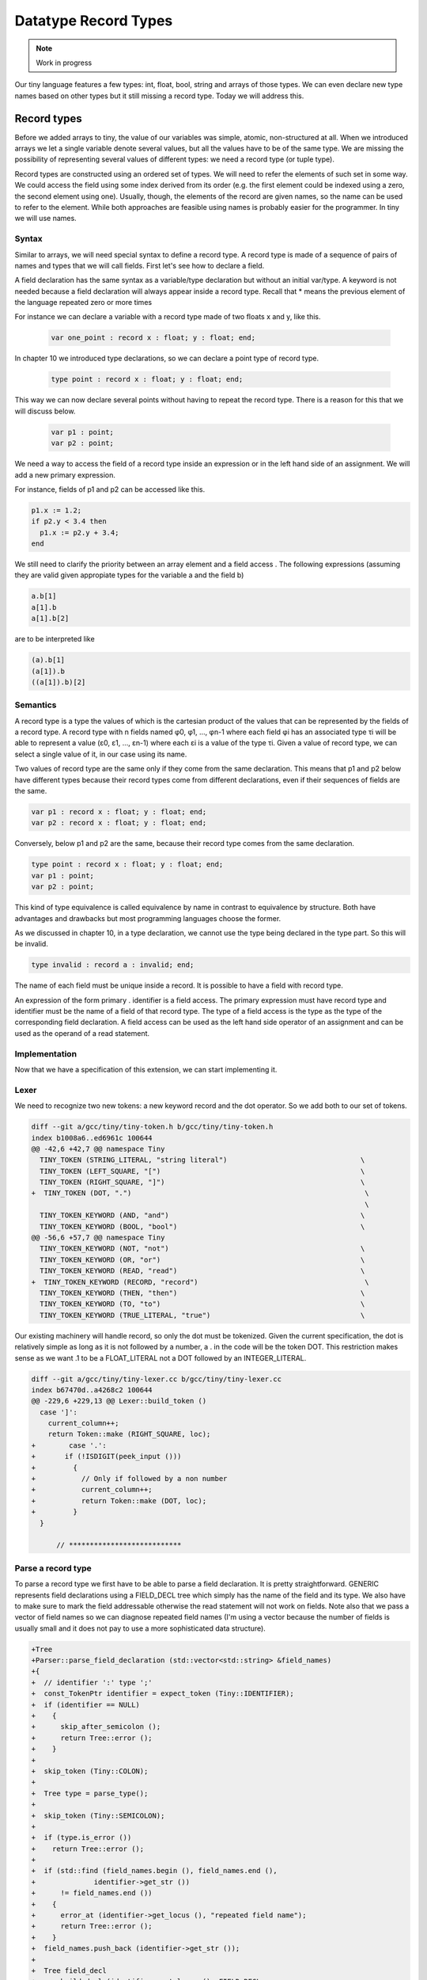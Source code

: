 *********************
Datatype Record Types
*********************

.. note:: 
  Work in progress

Our tiny language features a few types: int, float, bool, string and arrays 
of those types. We can even declare new type names based on other types 
but it still missing a record type. Today we will address this.

Record types
============

Before we added arrays to tiny, the value of our variables was simple,
atomic, non-structured at all. When we introduced arrays we let a single 
variable denote several values, but all the values have to be of the 
same type. We are missing the possibility of representing several 
values of different types: we need a record type (or tuple type).

Record types are constructed using an ordered set of types. We will need 
to refer the elements of such set in some way. We could access the field 
using some index derived from its order (e.g. the first element could be 
indexed using a zero, the second element using one). Usually, though, 
the elements of the record are given names, so the name can be used to 
refer to the element. While both approaches are feasible using names is 
probably easier for the programmer. In tiny we will use names.

Syntax
------

Similar to arrays, we will need special syntax to define a record type. 
A record type is made of a sequence of pairs of names and types that we 
will call fields. First let's see how to declare a field.

.. productionlist:: Tiny11
  fielddeclaration: `identifier` : `type` ;

A field declaration has the same syntax as a variable/type declaration but 
without an initial var/type. A keyword is not needed because a field 
declaration will always appear inside a record type.
Recall that * means the previous element of the language repeated zero or more times

.. productionlist:: Tiny11
  type: record `fielddeclaration`* end

For instance we can declare a variable with a record type made of two 
floats x and y, like this.

 .. code-block:: c

  var one_point : record x : float; y : float; end;

In chapter 10 we introduced type declarations, so we can declare a 
point type of record type.

 .. code-block:: c

  type point : record x : float; y : float; end;

This way we can now declare several points without having to repeat the 
record type. There is a reason for this that we will discuss below.

 .. code-block:: c

  var p1 : point;
  var p2 : point;

We need a way to access the field of a record type inside an expression 
or in the left hand side of an assignment. We will add a new primary expression.

.. productionlist:: Tiny11
  primary: ( `expression` )
         : | `identifier`
         : | `integerliteral`
         : | `boolliteral`
         : | `floatliteral`
         : | `stringliteral`
         : | `arrayelement`
         : | `fieldaccess`
  fieldaccess: `primary` "." `identifier`

For instance, fields of p1 and p2 can be accessed like this.

.. code-block:: c

  p1.x := 1.2;
  if p2.y < 3.4 then
    p1.x := p2.y + 3.4;
  end

We still need to clarify the priority between an array element and a 
field access . The following expressions (assuming they are valid given 
appropiate types for the variable a and the field b)

.. code-block:: c

  a.b[1]
  a[1].b
  a[1].b[2]

are to be interpreted like

.. code-block:: c

  (a).b[1]
  (a[1]).b
  ((a[1]).b)[2]

Semantics
---------

A record type is a type the values of which is the cartesian product of the 
values that can be represented by the fields of a record type. A record 
type with n fields named φ0, φ1, …, φn-1 where each field φi has an 
associated type τi will be able to represent a value (ε0, ε1, …, εn-1) 
where each εi is a value of the type τi. Given a value of record type, 
we can select a single value of it, in our case using its name.

Two values of record type are the same only if they come from the same 
declaration. This means that p1 and p2 below have different types because 
their record types come from different declarations, even if their 
sequences of fields are the same.

.. code-block:: c

  var p1 : record x : float; y : float; end;
  var p2 : record x : float; y : float; end;

Conversely, below p1 and p2 are the same, because their record type 
comes from the same declaration.

.. code-block:: c

  type point : record x : float; y : float; end;
  var p1 : point;
  var p2 : point;

This kind of type equivalence is called equivalence by name in contrast 
to equivalence by structure. Both have advantages and drawbacks but most 
programming languages choose the former.

As we discussed in chapter 10, in a type declaration, we cannot use the 
type being declared in the type part. So this will be invalid.

.. code-block:: c

  type invalid : record a : invalid; end;

The name of each field must be unique inside a record. It is possible to 
have a field with record type.

An expression of the form primary . identifier is a field access. The 
primary expression must have record type and identifier must be the name 
of a field of that record type. The type of a field access is the type 
as the type of the corresponding field declaration. A field access can 
be used as the left hand side operator of an assignment and can be used
as the operand of a read statement.

Implementation
--------------

Now that we have a specification of this extension, we can start implementing it.

Lexer
-----

We need to recognize two new tokens: a new keyword record and the dot 
operator. So we add both to our set of tokens.

.. code-block:: diff

  diff --git a/gcc/tiny/tiny-token.h b/gcc/tiny/tiny-token.h
  index b1008a6..ed6961c 100644
  @@ -42,6 +42,7 @@ namespace Tiny
    TINY_TOKEN (STRING_LITERAL, "string literal")                                \
    TINY_TOKEN (LEFT_SQUARE, "[")                                                \
    TINY_TOKEN (RIGHT_SQUARE, "]")                                               \
  +  TINY_TOKEN (DOT, ".")                                                        \
                                                                                  \
    TINY_TOKEN_KEYWORD (AND, "and")                                              \
    TINY_TOKEN_KEYWORD (BOOL, "bool")                                            \
  @@ -56,6 +57,7 @@ namespace Tiny
    TINY_TOKEN_KEYWORD (NOT, "not")                                              \
    TINY_TOKEN_KEYWORD (OR, "or")                                                \
    TINY_TOKEN_KEYWORD (READ, "read")                                            \
  +  TINY_TOKEN_KEYWORD (RECORD, "record")                                        \
    TINY_TOKEN_KEYWORD (THEN, "then")                                            \
    TINY_TOKEN_KEYWORD (TO, "to")                                                \
    TINY_TOKEN_KEYWORD (TRUE_LITERAL, "true")                                    \

Our existing machinery will handle record, so only the dot must be 
tokenized. Given the current specification, the dot is relatively 
simple as long as it is not followed by a number, a . in the code 
will be the token DOT. This restriction makes sense as we want .1 to 
be a FLOAT_LITERAL not a DOT followed by an INTEGER_LITERAL.

.. code-block:: diff
 
  diff --git a/gcc/tiny/tiny-lexer.cc b/gcc/tiny/tiny-lexer.cc
  index b67470d..a4268c2 100644
  @@ -229,6 +229,13 @@ Lexer::build_token ()
    case ']':
      current_column++;
      return Token::make (RIGHT_SQUARE, loc);
  +        case '.':
  +	  if (!ISDIGIT(peek_input ()))
  +	    {
  +	      // Only if followed by a non number
  +	      current_column++;
  +	      return Token::make (DOT, loc);
  +	    }
    }
  
        // ***************************

Parse a record type
-------------------

To parse a record type we first have to be able to parse a field 
declaration. It is pretty straightforward. GENERIC represents field 
declarations using a FIELD_DECL tree which simply has the name of the 
field and its type. We also have to make sure to mark the field 
addressable otherwise the read statement will not work on fields. 
Note also that we pass a vector of field names so we can diagnose 
repeated field names (I'm using a vector because the number of fields 
is usually small and it does not pay to use a more sophisticated 
data structure).

.. code-block:: diff

  +Tree
  +Parser::parse_field_declaration (std::vector<std::string> &field_names)
  +{
  +  // identifier ':' type ';'
  +  const_TokenPtr identifier = expect_token (Tiny::IDENTIFIER);
  +  if (identifier == NULL)
  +    {
  +      skip_after_semicolon ();
  +      return Tree::error ();
  +    }
  +
  +  skip_token (Tiny::COLON);
  +
  +  Tree type = parse_type();
  +
  +  skip_token (Tiny::SEMICOLON);
  +
  +  if (type.is_error ())
  +    return Tree::error ();
  +
  +  if (std::find (field_names.begin (), field_names.end (),
  +		 identifier->get_str ())
  +      != field_names.end ())
  +    {
  +      error_at (identifier->get_locus (), "repeated field name");
  +      return Tree::error ();
  +    }
  +  field_names.push_back (identifier->get_str ());
  +
  +  Tree field_decl
  +    = build_decl (identifier->get_locus (), FIELD_DECL,
  +		  get_identifier (identifier->get_str ().c_str ()),
  +		  type.get_tree());
  +  TREE_ADDRESSABLE (field_decl.get_tree ()) = 1;
  +
  +  return field_decl;
  +}

Now that we can parse a field declaration, let's parse a record type. 
First lets extend parse_type so it forwards to parse_record when it 
finds the token RECORD.

.. code-block:: diff

  @@ -630,6 +720,9 @@ Parser::parse_type ()
            type = TREE_TYPE (s->get_tree_decl ().get_tree ());
        }
        break;
  +    case Tiny::RECORD:
  +      type = parse_record ();
  +      break;
      default:
        unexpected_token (t);
        return Tree::error ();

Parsing a record type is not particularly complex. Once we have skipped 
the record keyword we keep parsing field declarations until we find an 
end keyword. A record type in GENERIC is represented using a RECORD_TYPE 
tree, so we will have to create first an empty RECORD_TYPE tree. Field 
declarations must have their DECL_CONTEXT set to this RECORD_TYPE 
(so they know of which record type they are fields). The set of fields 
in a RECORD_TYPE is chained using TREE_CHAIN. The code simply remembers 
the first field and the last one so it can chain each field with the
previous one. Finally the first field is used to set the TYPE_FIELDS 
attribute of the RECORD_TYPE. At this point we also need to request to 
GCC to lay out this type. The reason is that a RECORD_TYPE will have to 
be represented in memory in a way that can hold all the field values, the 
function layout_type makes sure each field gets the appropiate location in 
the record type.

.. code-block:: diff

  +Tree
  +Parser::parse_record ()
  +{
  +  // "record" field-decl* "end"
  +  const_TokenPtr record_tok = expect_token (Tiny::RECORD);
  +  if (record_tok == NULL)
  +    {
  +      skip_after_semicolon ();
  +      return Tree::error ();
  +    }
  +
  +  Tree record_type = make_node(RECORD_TYPE);
  +  Tree field_list, field_last;
  +  std::vector<std::string> field_names;
  +
  +  const_TokenPtr next = lexer.peek_token ();
  +  while (next->get_id () != Tiny::END)
  +    {
  +      Tree field_decl = parse_field_declaration (field_names);
  +
  +      if (!field_decl.is_error ())
  +	{
  +	  DECL_CONTEXT (field_decl.get_tree ()) = record_type.get_tree();
  +	  if (field_list.is_null ())
  +	    field_list = field_decl;
  +	  if (!field_last.is_null ())
  +	    TREE_CHAIN (field_last.get_tree ()) = field_decl.get_tree ();
  +	  field_last = field_decl;
  +	}
  +      next = lexer.peek_token ();
  +    }
  +
  +  skip_token (Tiny::END);
  +
  +  TYPE_FIELDS (record_type.get_tree ()) = field_list.get_tree();
  +  layout_type (record_type.get_tree ());
  +
  +  return record_type;
  +}

Parse a field access
--------------------

Parsing a field access is done by handling the dot as a binary operator 
with very high priority. So we assign it a high left binding power.

.. code-block:: diff

  @@ -1324,6 +1417,8 @@ enum binding_powers
    // Highest priority
    LBP_HIGHEST = 100,
  
  +  LBP_DOT = 90,
  +
    LBP_ARRAY_REF = 80,
  
    LBP_UNARY_PLUS = 50,  // Used only when the null denotation is +
  @@ -1358,6 +1453,9 @@ Parser::left_binding_power (const_TokenPtr token)
  {
    switch (token->get_id ())
      {
  +    case Tiny::DOT:
  +      return LBP_DOT;
  +    //
      case Tiny::LEFT_SQUARE:
        return LBP_ARRAY_REF;
      //

We will use a convenience function is_record_type with the obvious meaning.

.. code-block:: diff

  +bool
  +is_record_type (Tree type)
  +{
  +  gcc_assert (TYPE_P (type.get_tree ()));
  +  return type.get_tree_code () == RECORD_TYPE;
  +}

In GENERIC a field access is represented with a tree of kind COMPONENT_REF, 
where the first tree is an tree expression of record type and the second 
tree is a FIELD_DECL. Parsing a field access involves just checking that 
the left expression has a record type and the dot is followed by an 
identifier that is the name of a field of that record type. Recall that 
the list of fields of a RECORD_TYPE is available in the TYPE_FIELDS 
attribute. We traverse each FIELD_DECL chaining through TREE_CHAIN. 
Like all other declarations in GENERIC, a FIELD_DECL has a DECL_NAME 
which contains an attribute IDENTIFIER_POINTER where we will find the 
name of the field. If we do not find a field with the given name, then 
this is an error, otherwise we create a tree COMPONENT_REF using the 
left tree (that we checked it is of record type) and the appropiate FIELD_DECL.

.. code-block:: diff

  +Tree
  +Parser::binary_field_ref (const const_TokenPtr tok, Tree left)
  +{
  +  const_TokenPtr identifier = expect_token (Tiny::IDENTIFIER);
  +  if (identifier == NULL)
  +    {
  +      return Tree::error ();
  +    }
  +
  +  if (!is_record_type (left.get_type ()))
  +    {
  +      error_at (left.get_locus (), "does not have record type");
  +      return Tree::error ();
  +    }
  +
  +  Tree field_decl = TYPE_FIELDS (left.get_type ().get_tree ());
  +  while (!field_decl.is_null ())
  +    {
  +      Tree decl_name = DECL_NAME (field_decl.get_tree ());
  +      const char *field_name = IDENTIFIER_POINTER (decl_name.get_tree ());
  +
  +      if (field_name == identifier->get_str ())
  +	break;
  +
  +      field_decl = TREE_CHAIN (field_decl.get_tree ());
  +    }
  +
  +  if (field_decl.is_null ())
  +    {
  +      error_at (left.get_locus (),
  +		"record type does not have a field named '%s'",
  +		identifier->get_str ().c_str ());
  +      return Tree::error ();
  +    }
  +
  +  return build_tree (COMPONENT_REF, tok->get_locus (),
  +		     TREE_TYPE (field_decl.get_tree ()), left, field_decl,
  +		     Tree ());
  +}

Finally we must update parse_expression_naming_variable because a 
COMPONENT_REF tree also names a variable. This way we can put it in 
the left hand side of an assignment or as the operand of a read statement.

.. code-block:: diff

  @@ -1884,10 +2022,11 @@ Parser::parse_expression_naming_variable ()
    if (expr.is_error ())
      return expr;
  
  -  if (expr.get_tree_code () != VAR_DECL && expr.get_tree_code () != ARRAY_REF)
  +  if (expr.get_tree_code () != VAR_DECL && expr.get_tree_code () != ARRAY_REF
  +      && expr.get_tree_code () != COMPONENT_REF)
      {
        error_at (expr.get_locus (),
  -		"does not designate a variable or array element");
  +		"does not designate a variable, array element or field");
        return Tree::error ();
      }
    return expr;

Smoke test
----------

And we are done. Let's try a simple program.

.. code-block:: c

  # struct.tiny
  type my_tuple : record
    a : int;
    b : float;
  end;

  var x : my_tuple;

  write "Enter an integer:";
  read x.a;
  write "Enter a float:";
  read x.b;

  x.a := x.a + 1;
  x.b := x.b + 3.4;

  write "Tuple:";
  write "  x.a=";
  write x.a;
  write "  x.b=";
  write x.b;

.. code-block:: shell-session

  $ ./gcctiny -o test struct.tiny
  $ ./test 
  Enter an integer:
  1
  Enter a float:
  1.23
  Tuple:
    x.a=
  2
    x.b=
  4.630000

Yay!

That's all for today
